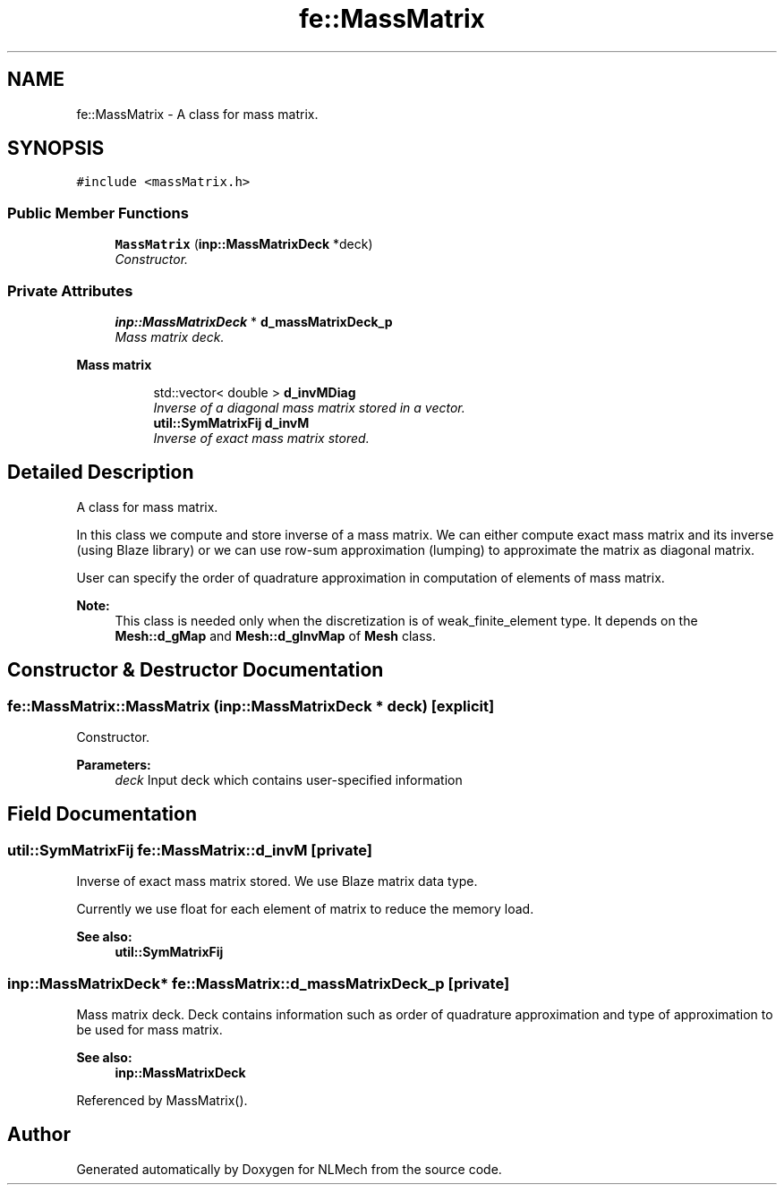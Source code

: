 .TH "fe::MassMatrix" 3 "Thu Apr 4 2019" "NLMech" \" -*- nroff -*-
.ad l
.nh
.SH NAME
fe::MassMatrix \- A class for mass matrix\&.  

.SH SYNOPSIS
.br
.PP
.PP
\fC#include <massMatrix\&.h>\fP
.SS "Public Member Functions"

.in +1c
.ti -1c
.RI "\fBMassMatrix\fP (\fBinp::MassMatrixDeck\fP *deck)"
.br
.RI "\fIConstructor\&. \fP"
.in -1c
.SS "Private Attributes"

.in +1c
.ti -1c
.RI "\fBinp::MassMatrixDeck\fP * \fBd_massMatrixDeck_p\fP"
.br
.RI "\fIMass matrix deck\&. \fP"
.in -1c
.PP
.RI "\fBMass matrix\fP"
.br

.in +1c
.in +1c
.ti -1c
.RI "std::vector< double > \fBd_invMDiag\fP"
.br
.RI "\fIInverse of a diagonal mass matrix stored in a vector\&. \fP"
.ti -1c
.RI "\fButil::SymMatrixFij\fP \fBd_invM\fP"
.br
.RI "\fIInverse of exact mass matrix stored\&. \fP"
.in -1c
.in -1c
.SH "Detailed Description"
.PP 
A class for mass matrix\&. 

In this class we compute and store inverse of a mass matrix\&. We can either compute exact mass matrix and its inverse (using Blaze library) or we can use row-sum approximation (lumping) to approximate the matrix as diagonal matrix\&.
.PP
User can specify the order of quadrature approximation in computation of elements of mass matrix\&.
.PP
\fBNote:\fP
.RS 4
This class is needed only when the discretization is of weak_finite_element type\&. It depends on the \fBMesh::d_gMap\fP and \fBMesh::d_gInvMap\fP of \fBMesh\fP class\&. 
.RE
.PP

.SH "Constructor & Destructor Documentation"
.PP 
.SS "fe::MassMatrix::MassMatrix (\fBinp::MassMatrixDeck\fP * deck)\fC [explicit]\fP"

.PP
Constructor\&. 
.PP
\fBParameters:\fP
.RS 4
\fIdeck\fP Input deck which contains user-specified information 
.RE
.PP

.SH "Field Documentation"
.PP 
.SS "\fButil::SymMatrixFij\fP fe::MassMatrix::d_invM\fC [private]\fP"

.PP
Inverse of exact mass matrix stored\&. We use Blaze matrix data type\&.
.PP
Currently we use float for each element of matrix to reduce the memory load\&.
.PP
\fBSee also:\fP
.RS 4
\fButil::SymMatrixFij\fP 
.RE
.PP

.SS "\fBinp::MassMatrixDeck\fP* fe::MassMatrix::d_massMatrixDeck_p\fC [private]\fP"

.PP
Mass matrix deck\&. Deck contains information such as order of quadrature approximation and type of approximation to be used for mass matrix\&.
.PP
\fBSee also:\fP
.RS 4
\fBinp::MassMatrixDeck\fP 
.RE
.PP

.PP
Referenced by MassMatrix()\&.

.SH "Author"
.PP 
Generated automatically by Doxygen for NLMech from the source code\&.
